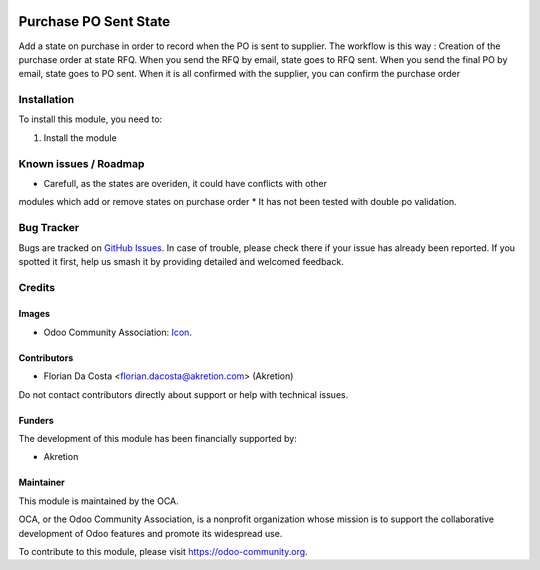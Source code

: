 .. image:: https://img.shields.io/badge/license-AGPL--3-blue.png
   :target: https://www.gnu.org/licenses/agpl
   :alt: License: AGPL-3

======================
Purchase PO Sent State
======================
Add a state on purchase in order to record when the PO is sent to supplier.
The workflow is this way : 
Creation of the purchase order at state RFQ.
When you send the RFQ by email, state goes to RFQ sent.
When you send the final PO by email, state goes to PO sent.
When it is all confirmed with the supplier, you can confirm the purchase order


Installation
============

To install this module, you need to:

#. Install the module


Known issues / Roadmap
======================

* Carefull, as the states are overiden, it could have conflicts with other
modules which add or remove states on purchase order
* It has not been tested with double po validation.


Bug Tracker
===========

Bugs are tracked on `GitHub Issues
<https://github.com/OCA/{project_repo}/issues>`_. In case of trouble, please
check there if your issue has already been reported. If you spotted it first,
help us smash it by providing detailed and welcomed feedback.

Credits
=======

Images
------

* Odoo Community Association: `Icon <https://odoo-community.org/logo.png>`_.

Contributors
------------

* Florian Da Costa <florian.dacosta@akretion.com> (Akretion)

Do not contact contributors directly about support or help with technical issues.

Funders
-------

The development of this module has been financially supported by:

* Akretion


Maintainer
----------

.. image:: https://odoo-community.org/logo.png
   :alt: Odoo Community Association
   :target: https://odoo-community.org

This module is maintained by the OCA.

OCA, or the Odoo Community Association, is a nonprofit organization whose
mission is to support the collaborative development of Odoo features and
promote its widespread use.

To contribute to this module, please visit https://odoo-community.org.

